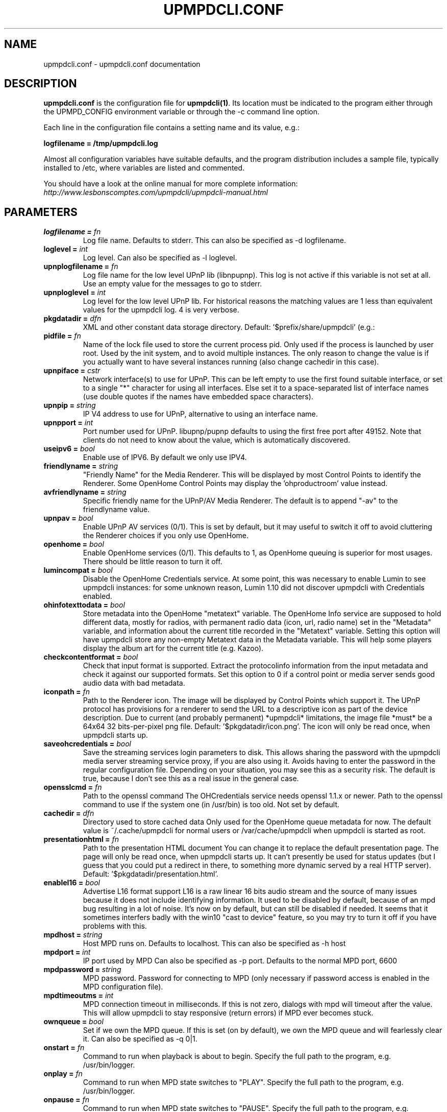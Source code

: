 .TH "UPMPDCLI.CONF" "5" "Mar 04, 2024" "1.8.8" "Upmpdcli"
.SH NAME
upmpdcli.conf \- upmpdcli.conf documentation
.SH DESCRIPTION
.sp
\fBupmpdcli.conf\fP is the configuration file for \fBupmpdcli(1)\fP\&. Its location must be
indicated to the program either through the UPMPD_CONFIG environment variable or through the \-c
command line option.
.sp
Each line in the configuration file contains a setting name and its value, e.g.:
.sp
\fBlogfilename = /tmp/upmpdcli.log\fP
.sp
Almost all configuration variables have suitable defaults, and the program distribution includes a
sample file, typically installed to /etc, where variables are listed and commented.
.sp
You should have a look at the online manual for more complete information:
\fI\%http://www.lesbonscomptes.com/upmpdcli/upmpdcli-manual.html\fP
.SH PARAMETERS

.TP
.BI "logfilename = "fn
Log file
name. Defaults to stderr. This can also be specified as -d
logfilename.
.TP
.BI "loglevel = "int
Log
level. Can also be specified as -l loglevel.
.TP
.BI "upnplogfilename = "fn
Log file name for the low level UPnP lib (libnpupnp). This log is not active if this variable is not set at all. Use an empty value for
the messages to go to stderr.
.TP
.BI "upnploglevel = "int
Log level for the low level UPnP lib. For historical reasons the matching values are 1 less than equivalent values for the
upmpdcli log. 4 is very verbose.
.TP
.BI "pkgdatadir = "dfn
XML and other constant data storage
directory. Default: '$prefix/share/upmpdcli' (e.g.:
'/usr/share/upmpdcli').
.TP
.BI "pidfile = "fn
Name of the lock file used to store the current process pid. Only used if the process is launched by user root. Used by the init system, and to avoid
multiple instances. The only reason to change the value is if you actually want to have several
instances running (also change cachedir in this case).
.TP
.BI "upnpiface = "cstr
Network interface(s) to use for UPnP. This can be left empty to use the first found suitable interface, or set to a single "*"
character for using all interfaces. Else set it to a space-separated list of interface names (use
double quotes if the names have embedded space characters).
.TP
.BI "upnpip = "string
IP V4 address to use for UPnP,
alternative to using an interface name. 
.TP
.BI "upnpport = "int
Port number
used for UPnP. libupnp/pupnp defaults to using the first
free port after 49152. Note that clients do not need to know about the
value, which is automatically discovered.
.TP
.BI "useipv6 = "bool
Enable use of IPV6. By default we only use IPV4.
.TP
.BI "friendlyname = "string
"Friendly Name" for the
Media Renderer. This will be displayed by most Control
Points to identify the Renderer. Some OpenHome Control Points may display
the 'ohproductroom' value instead.
.TP
.BI "avfriendlyname = "string
Specific friendly name for the UPnP/AV Media Renderer. The default is to append "-av" to the friendlyname value.
.TP
.BI "upnpav = "bool
Enable UPnP AV services (0/1). This is set by default, but it may useful to switch it off to avoid cluttering the Renderer
choices if you only use OpenHome.
.TP
.BI "openhome = "bool
Enable OpenHome services (0/1). This defaults to 1, as OpenHome queuing is superior for most usages. There should be little
reason to turn it off.
.TP
.BI "lumincompat = "bool
Disable the OpenHome Credentials service. At some point, this was necessary to enable Lumin to see upmpdcli instances: for some
unknown reason, Lumin 1.10 did not discover upmpdcli with Credentials enabled.
.TP
.BI "ohinfotexttodata = "bool
Store metadata into the OpenHome "metatext" variable. The OpenHome Info service are supposed to hold different data,
mostly for radios, with permanent radio data (icon, url, radio name) set
in the "Metadata" variable, and information about the current title recorded
in the "Metatext" variable. Setting this option will have upmpdcli store
any non-empty Metatext data in the Metadata variable. This will help some
players display the album art for the current title (e.g. Kazoo).
.TP
.BI "checkcontentformat = "bool
Check that
input format is supported. Extract the protocolinfo
information from the input metadata and check it against our supported
formats. Set this option to 0 if a control point or media server sends
good audio data with bad metadata.
.TP
.BI "iconpath = "fn
Path to the Renderer icon. The image will be displayed by Control Points which support
it. The UPnP protocol has provisions for a renderer to send the URL to a
descriptive icon as part of the device description. Due to current (and
probably permanent) *upmpdcli* limitations, the image file *must* be a
64x64 32 bits-per-pixel png file. Default: '$pkgdatadir/icon.png'.
The icon will only be read once, when upmpdcli starts
up.
.TP
.BI "saveohcredentials = "bool
Save the streaming
services login parameters to disk. This allows sharing the
password with the upmpdcli media server streaming service proxy, if you
are also using it. Avoids having to enter the password in the regular
configuration file. Depending on your situation, you may see this as a
security risk. The default is true, because I don't see this as a real
issue in the general case.
.TP
.BI "opensslcmd = "fn
Path to the openssl command The OHCredentials service needs openssl 1.1.x or newer.
Path to the openssl command to use if the system one (in /usr/bin) is too
old. Not set by default.
.TP
.BI "cachedir = "dfn
Directory used to store cached
data Only used for the OpenHome queue metadata for now.
The default value is ~/.cache/upmpdcli for normal users or
/var/cache/upmpdcli when upmpdcli is started as root.
.TP
.BI "presentationhtml = "fn
Path to the presentation HTML
document You can change it to replace the default
presentation page. The page will only be read once, when upmpdcli starts
up. It can't presently be used for status updates (but I guess that you
could put a redirect in there, to something more dynamic served by a real
HTTP server). Default: '$pkgdatadir/presentation.html'.
.TP
.BI "enablel16 = "bool
Advertise L16 format support L16 is a raw linear 16 bits audio stream and the source of many
issues because it does not include identifying information. It used to be
disabled by default, because of an mpd bug resulting in a lot of noise. It's
now on by default, but can still be disabled if needed. It seems that it
sometimes interfers badly with the win10 "cast to device" feature, so you may
try to turn it off if you have problems with this.
.TP
.BI "mpdhost = "string
Host MPD runs on. Defaults to localhost. This can also be specified as -h
host
.TP
.BI "mpdport = "int
IP port used by
MPD Can also be specified as -p port. Defaults to the
normal MPD port, 6600
.TP
.BI "mpdpassword = "string
MPD
password. Password for connecting to MPD (only necessary
if password access is enabled in the MPD configuration
file).
.TP
.BI "mpdtimeoutms = "int
MPD
connection timeout in milliseconds. If this is not zero,
dialogs with mpd will timeout after the value. This will allow upmpdcli
to stay responsive (return errors) if MPD ever becomes
stuck.
.TP
.BI "ownqueue = "bool
Set if we own the MPD
queue. If this is set (on by default), we own the MPD
queue and will fearlessly clear it. Can also be specified as -q
0|1.
.TP
.BI "onstart = "fn
Command to run when playback is
about to begin. Specify the full path to the program,
e.g. /usr/bin/logger.
.TP
.BI "onplay = "fn
Command to run when MPD state
switches to "PLAY".   Specify the full path to the program,
e.g. /usr/bin/logger.
.TP
.BI "onpause = "fn
Command to run when MPD state
switches to "PAUSE".   Specify the full path to the program,
e.g. /usr/bin/logger.
.TP
.BI "onstop = "fn
Command to run when MPD state switches to
"STOP". Specify the full path to the program,
e.g. /usr/bin/logger.
.TP
.BI "onstandby = "fn
Command to run when the setstandby
action is called. Specify the full path to the program. It
is called with one 0/1 argument to change the standby state (1 for activating
standby), and with no argument to query the state. In all cases, it should
print the standby state (0/1) to stdout before exiting.
.TP
.BI "externalvolumecontrol = "fn
Use external command
to manage the the sound volume (0/1). This is used in the
case where MPD is unable to control the volume, but some other command
can, for example if you have an external amp on which it is possible to
set and read the volume through scripts. If set, the calls to MPD to set
and read the volume will be replaced by executions of 'onvolumechange'
and 'getexternalvolume'
.TP
.BI "getexternalvolume = "fn
Command to run for reading
the sound volume. The command should write a 0-100 numeric
value to stdout.
.TP
.BI "onvolumechange = "fn
Command to run to set the
volume. Used when 'externalvolumecontrol' is set.
Specify the full path to the program, which is called with the volume as
the first argument, e.g. /some/script 85.
.TP
.BI "avtautoplay = "string
Automatically fake a Play command when track is set. The UPnP/AV SetAVTransportURI, used to set the track to play,
normally does not change the current transport state: an explicit Play
command is required to start playing if the transport was
stopped. Setting this parameter will synthetize a Play command after
receiving SetAVTransportURI. This is needed by some control points which
do not send the Play command.
.TP
.BI "ohproductroom = "string
The name of the room where
the Product is located. Set to "Main Room" by default,
displayed in place of the "friendly name" by some control points.
ProductRoom is used to group the Product with other related Products in
the same physical room (e.g. a source with a pre-amp). Products which are
physically linked must always share the same ProductRoom
name.
.TP
.BI "radiolist = "fn
Path to an external file with radio definitions. Radio stations can be defined in this file (main
configuration file), or in an external file (or both). Using an external
file can ease distribution to multiple machines, makes things clearer and
is now the default.  See the distributed file (name below) for
information on how to define a radio station. In case you want to define
radios in the main configuration file, they MUST occur at the end of the
file (because they are defined as subsections, the last of which extends
to the end of the file).
.TP
.BI "radioscripts = "fn
Radio metadata scripts directory. Path of a directory where the scripts used for fetching the
channel metadata are located. The default is
/usr/share/upmpdcli/radio_scripts. Note that the scripts are always first
looked for in the locations defined by $PATH.
.TP
.BI "ohmanufacturername = "string
Manufacturer
name.  
.TP
.BI "ohmanufacturerinfo = "string
Manufacturer
information.  
.TP
.BI "ohmanufacturerurl = "string
URL for manufacturer
web site.  
.TP
.BI "ohmanufacturerimageuri = "string
Uri for
manufacturer's logo.  
.TP
.BI "ohmodelname = "string
Model name. 
.TP
.BI "ohmodelinfo = "string
Model information. 
.TP
.BI "ohmodelurl = "string
URL for model web
site. 
.TP
.BI "ohmodelimageuri = "string
Uri for model's
icon.  
.TP
.BI "ohproductname = "string
User-visible product
name. By default this is set to ModelName. 
.TP
.BI "ohproductinfo = "string
Product information.
 
.TP
.BI "ohproducturl = "string
URL for product web
site. This may be the UPnP presentation page. 
.TP
.BI "ohproductimageuri = "string
Uri for product
image.  
.TP
.BI "ohmetapersist = "bool
Save queue
metadata to disk (0/1). This allows persistence of the
metadata information across restarts, the default is 1, and there is no
reason to turn it off.
.TP
.BI "ohmetasleep = "int
Mimimum
interval (Seconds) between two cache saves. Increasing this
may improve playlist load speed on a slow device. The default is to start
a new save as soon as the previous one is done (if the list changed again
inbetween).
.TP
.BI "msfriendlyname = "string
Friendly name for the
Media Server (if enabled). The default is to append
"-mediaserver" to the friendlyname value.
.TP
.BI "msrootalias = "string
Media Server root alias Object ID. Use the specified Media Server container as root. The Control Point will directly show this
container when connecting, which will avoid having to skip over the top levels if you don't use
them. (E.g. the active plugin list if there is only one plugin). The value is an UPnP object
ID, which is unfortunately not generally obtainable from Control Points. However the commonly
useful values are simple:
- `0$uprcl$` Direct access to the Local Media root
- `0$uprcl$folders` Direct access to the Local Media [folders] tree.

An alias must begin with `0` (which is the mandatory UPnP root object ID), followed by
`$pluginname$` where _pluginname_ could be any subdirectory of `/usr/share/upmpdcli/cdplugins`
except `pycommon` (e.g. `uprcl`, `qobuz`, `upradios`...), and the rest would depend on the plugin
type.

.TP
.BI "plgmicrohttphost = "string
Hostname/IP address used in proxy URLs. The default is to use the same host/address as the UPnP
server. Using localhost/127.0.0.1 instead loses the ability to stream to
a remote renderer, but allows for portable playlists.
.TP
.BI "plgmicrohttpport = "int
IP port for the tidal/qobuz local HTTP service. The URLs for tracks streamed from these services point to a local
microhttpd server running on this port (it uses redirection to the actual
service URL when actually streaming). The default is 49149.
.TP
.BI "plgproxymethod = "string
Decide if we proxy (copy: fetch/serve), or redirect the streaming
services streams. Using redirect is much more efficient,
but the proxy has a facility to retry when a stream is dropped by the
service, which seems to happen esp. with Qobuz.
.TP
.BI "msiconpath = "fn
Path to the Media Server icon. The image will be displayed by Control Points which support
it. Due to current (and probably permanent) *upmpdcli* limitations, the
image file *must* be a 64x64 32 bits-per-pixel png file. Default:
'$pkgdatadir/icon.png'. The icon will only be read once, when upmpdcli
starts up.
.TP
.BI "webserverdocumentroot = "fn
Directory from which the internal HTTP server will directly serve files This is disabled by default for compatibility with older versions which never served
files directly from the filesystem. Some Mediaserver plugins ask to enable it, e.g. for
serving icon files (normally from directories under /usr/share/upmpdcli/www).
.TP
.BI "hrauser = "string
Hra user name. Your Hra login name.
.TP
.BI "hrapass = "string
Hra password. The password for your Hra account.
.TP
.BI "hralang = "string
Hra language setting
(en/de). Some Highresaudio messages will be set in the
appropriate language.
.TP
.BI "hratitle = "string
Plugin Title. This
will be displayed as the plugin entry in the Media Server root
directory.
.TP
.BI "qobuzuser = "string
Qobuz user name. Your Qobuz login name.
.TP
.BI "qobuzpass = "string
Qobuz password. The password for your Qobuz account.
.TP
.BI "qobuzformatid = "cstr
Qobuz stream quality. 5 for mp3/320, 6 for FLAC, 7 FLAC 24/96, 27 for hi-res (if your subscription
allows streaming each of the formats).
.TP
.BI "qobuzrenumtracks = "bool
Qobuz track renumbering. Renumber tracks by counting elements, avoiding issues with Kodi. Enabled by default.
.TP
.BI "qobuzexplicititemnumbers = "bool
Explicit item numbers in brackets. Add item numbers in square brackes in lists, mostly for kodi compatibility/usability. Disabled by default.
.TP
.BI "qobuzprependartisttoalbum = "bool
Artist name before albums in album lists. Prepend artist to album in album lists, mostly for kodi compatibility/usability. Disabled by default.
.TP
.BI "qobuztitle = "string
Plugin Title. This
will be displayed as the plugin entry in the Media Server root
directory.
.TP
.BI "tidaluser = "string
Bogus user name variable. Decides if the service should be started. Set it to any arbitrary value.
.TP
.BI "tidaltokentype = "string
Authentication token type. The type of token used for authentication, typically Bearer.
.TP
.BI "tidalaccesstoken = "string
Access Token. The access token used for authentication.
.TP
.BI "tidalrefreshtoken = "string
Refresh Token. The refresh token used for authentication.
.TP
.BI "tidalexpirytime = "string
Token expiry time. The expiry time, as an epoch-based floating point number, of the token used for authentication.
.TP
.BI "tidalaudioquality = "cstr
Tidal maximum stream quality. LOW for mp3/96, HIGH for mp3/320, LOSSLESS for FLAC 16/44, HI_RES for MQA,
HI_RES_LOSSLESS for hi-res FLAC files (if your subscription allows streaming each of the
formats).
.TP
.BI "tidaltitle = "string
Plugin Title. This will be displayed as the plugin entry in the Media Server root
directory.
.TP
.BI "tidalprependnumberinitemlist = "bool
Use item numbers in album lists for kodi compatibility Kodi always tries to sort things, with this parameter we force it to show
the entries in the desired order.
.TP
.BI "uprcluser = "string
Bogus user name variable. Used for consistency with other Media Server plugins to decide if the service should be
started (so, do set it if you want a Media Server). You probably also want to set uprclautostart=1
so that initialisation starts as soon as the program does.
.TP
.BI "uprcltitle = "string
Plugin Title. This
will be displayed as the plugin entry in the Media Server root
directory.
.TP
.BI "uprclhostport = "string
Uprcl HTTP server host and port for serving media files. Uprcl uses a separate HTTP server based on the Python Bottle framework
and Waitress server. The HTTP server will listen on this address and port, which
will also be inserted on the URLs we produce. If the variable is not set, we
will use port 9090 and the same address as the server used for other services
(either plgmicrohttphost or the first ipv4 address used by the upnp layer.
not. Example: 192.168.1.1:9090. As it is reasonable to use the same address as
the upnp layer, see also uprclport for just specifying the port.
.TP
.BI "uprclport = "string
Uprcl HTTP server port for serving media files. Port to use for listening for media requests. The listen address will
be either plgmicrohttphost if it is set, or the first ipv4 address used by the
upnp layer. Ignored if uprclhostport is set.
.TP
.BI "uprclconfdir = "dfn
uprcl Recoll index directory This is usually not defined and defaults to
/var/cache/upmpdcli/uprcl. The name is a bit misleading because there is
little real configuration data in there: it's mostly programmatically
generated from actual configuration found elsewhere (but also see
uprclconfrecolluser).
.TP
.BI "uprclconfrecolluser = "fn
Name of the user Recoll config additions file This is the name of a file with additional parameters for the
uprcl recoll.conf file, to which the contents will be appended before
indexing. The default is /var/cache/upmpdcli/uprcl/recoll.conf.user. If
set, should be an absolute path.
.TP
.BI "uprclminimconfig = "fn
Name of the Minim Server configuration file If set, this is the name of a Minim Server configuration file from
which we should fetch parameters like aliasTags, etc. (See the
manual). Not set by default, and optional.
.TP
.BI "uprclmediadirs = "string
Media directories This is a space-separated list of directories to explore for music
files. This is used directly as the recoll "topdirs" value, so you can use
double-quote quoting for paths with embedded spaces. If not set, we will try
to use contentDirs from the Minim config. An error will occur if both are
empty.
.TP
.BI "uprclnotagview = "bool
Suppress folder "Tag View" entries. The "Tag View" entry allow browsing a subdirectory by tags. It can be quite useful but also
a problem with some Control Points, or kinds of usage.
.TP
.BI "uprclpaths = "string
Path translations. Translations from real paths to ones relative to the HTTP server
doc tree. If this is not set, uprcl will use a null translation for each
of the uprclmediadirs entries.
.TP
.BI "upradiosuser = "string
Bogus user name variable. Used for consistency with other Media Server plugins to decide if
the service should be started (so, do set it if you want to see the radio list).

.TP
.BI "upradiostitle = "string
Plugin Title. This
will be displayed as the plugin entry in the Media Server root
directory.
.TP
.BI "upradiosmaxthreads = "int
Maximum number of threads to use while initializing the radio list Most radios are defined by playlist files which may need several network interactions
before the actual URL usable by the control point can be reached. We use multiple threads to speed
up this process, this is the maximum thread count.
.TP
.BI "radio-browseruser = "string
Bogus user name variable. Decides if the service should be started. Set it to any arbitrary value.
.TP
.BI "radio-browsertitle = "string
Plugin Title. This
will be displayed as the plugin entry in the Media Server root
directory.
.TP
.BI "radio-paradiseuser = "string
Bogus user name variable. Decides if the service should be started. Set it to any arbitrary value.
.TP
.BI "radio-paradisetitle = "string
Plugin Title. This
will be displayed as the plugin entry in the Media Server root
directory.
.TP
.BI "mother-earth-radiouser = "string
Bogus user name variable. Decides if the service should be started. Set it to any arbitrary value.
.TP
.BI "mother-earth-radiotitle = "string
Plugin Title. This
will be displayed as the plugin entry in the Media Server root
directory.
.TP
.BI "subsonicuser = "string
SubSonic User name variable. Decides if the service should be started. Set it to the appropriate user name.
.TP
.BI "subsonicpassword = "string
SubSonic Password variable. Required for SubSonic authentication. Set it to the appropriate password.
.TP
.BI "subsoniclegacyauth = "bool
SubSonic legacy authentication mode. Required for SubSonic authentication with some servers (e.g. lms). Set to 1 to enable.
.TP
.BI "subsonicbaseurl = "string
SubSonic server base url. URL of the server, without the port. Specify http or https
.TP
.BI "subsonicport = "int
SubSonic server port. The port of the SubSonic server
.TP
.BI "subsonicitemsperpage = "int
SubSonic items per page Number of items per page for SubSonic
.TP
.BI "subsonicappendyeartoalbum = "bool
Append year to album If enabled, the year will be appended to the album in the lists. Enabled by default.
.TP
.BI "subsonictranscodecodec = "string
Enable transcoding If a value is set, it will be used as the codec for the transcoding process
.TP
.BI "subsonictranscodemaxbitrate = "int
Set max bitrate for transcoding If a value is set, it will be used as the max bitrate for the transcoding process
.TP
.BI "subsonicserversidescrobbling = "bool
Enable server-side scrobbling If enabled, we will scrobble the song when streaming starts. Disabled by default.
.TP
.BI "subsonicprependnumberinalbumlist = "bool
Add a progressive number to album in album lists. Mostly for Kodi compatibility and usability. Enabled by default.
.TP
.BI "subsonictaginitialpageenabledir = "int
Subsonic enable Internet Radios Enables Internet Radios. Disabled by default, upmpdcli offers multiple ways of handling
Internet Radios
.TP
.BI "subsonictitle = "string
Plugin Title. This
will be displayed as the plugin entry in the Media Server root
directory.
.TP
.BI "bbcuser = "string
Bogus user name variable. Set this to activate the plugin, the value is ignored.

.TP
.BI "bbcprogrammedays = "string
Past days in BBC Sounds catalog listing. This controls how many days are listed in the station displays.
.TP
.BI "bbctitle = "string
Plugin Title. This
will be displayed as the plugin entry in the Media Server root
directory.
.TP
.BI "sclogfilename = "fn
Log file name for sc2mpd (default
stderr) The value *must not* be the same as the one used
for upmpdcli (except if empty).
.TP
.BI "scloglevel = "int
Log verbosity for
sc2mpd. 
.TP
.BI "scplaymethod = "cstr
sc2mpd
play method (mpd/alsa). With this set as 'alsa', sc2mpd
will send the audio directly to the sound driver, which is the only way
to really avoid skips and control the synchronization in multi-room
setups. *For 'alsa', make sure that user upmpdcli has permission to
access the audio devices !*
.TP
.BI "schttpport = "int
Port
used by sc2mpd for MPD to connect to. Used only for
scplaymethod=mpd. sc2mpd only accepts connections from
localhost.
.TP
.BI "scalsadevice = "string
Alsa device used by sc2mpd
for playing audio. Only used for scplaymethod=alsa. Use
'aplay -L' to see the possible values.
.TP
.BI "sccvttype = "cstr
sc2mpd resampling method. 
Only used for scplaymethod=alsa. sc2mpd uses libsamplerate. The default
method is SRC_SINC_FASTEST and a Rasberry Pi 1 is fast enough to use it.
Possible values: SRC_SINC_BEST_QUALITY, SRC_SINC_MEDIUM_QUALITY,
SRC_SINC_FASTEST, SRC_ZERO_ORDER_HOLD, SRC_LINEAR.  See the libsamplerate
documentation for descriptions. Anything above SRC_SINC_FASTEST needs a
serious CPU.  BEST_QUALITY uses approx 25% cpu on a core i7
4770T. Obviously too much, actually might not be sustainable (it's almost
100% of 1 cpu).  MEDIUM_QUALITY is around 10% on the same machine,
FASTEST is 4-5%. Given that this is measured for the full process, probably
a couple % for the conversion in fact. NONE will turn resampling off:
minimum CPU and best quality, but guaranteed glitches from time
to time, depending on the clocks skew.
.TP
.BI "scusempdvolume = "bool
Scale songcast stream based on mpd volume value Allow controlling the volume from the Control Point by scaling the
stream according to the mpd volume value. Only works when scplaymethod is
'alsa'.
.TP
.BI "sc2mpd = "string
Path to
sc2mpd. Only useful if it is not in /usr/bin and the
location is not in the $PATH for the init scripts.
.TP
.BI "screceiverstatefile = "string
Path to a screceiver
state file. If set, the sender uri and metadata will be read
from the file when initializing the Songcast Receiver service and written to
the file when a Sender is set for the service. Useful for preserving the
sender information between restarts.
.TP
.BI "scstreamcodec = "string
!!Standard Songcast receivers only support PCM!! Codec to use for
the network stream. Set to empty or PCM to support
foreign receivers. Or use FLAC or OPUS for lower network
load.
.TP
.BI "scsenderpath = "fn
Path to starter script This is normally scmakempdsender which starts the auxiliary mpd
and the sender process. Empty and searched in the PATH by
default.
.TP
.BI "scstreamscaled = "bool
Scale the
Songcast stream. If set, MPD software volume control will
be applied to the stream. True by default: using a Control Point to set
the volume on the upmpdcli instance which started the Sender affects the
volume for all Receivers.
.TP
.BI "scsendermpdport = "int
localhost port to be used by the auxiliary mpd. 
.TP
.BI "scripts_dir = "dfn
External sources script
directory. Location for the scripts used to set up
additional external sources. See the Songcast Sender support
documentation page.
.TP
.BI "scscriptgracesecs = "int
Grace period to wait for a script process to exit before it is
forcely killed. In seconds. Default 2 S.
.SH SEE ALSO
.sp
\fBupmpdcli(1)\fP
